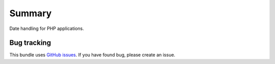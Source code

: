 Summary
=======

Date handling for PHP applications.

Bug tracking
------------

This bundle uses `GitHub issues <https://github.com/Sylius/Calendar/issues>`_.
If you have found bug, please create an issue.
